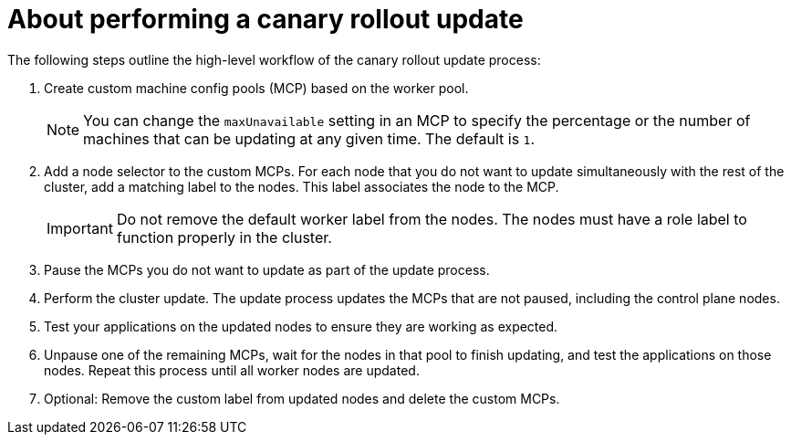 // Module included in the following assemblies:
//
// * updating/updating_a_cluster/update-using-custom-machine-config-pools.adoc

:_mod-docs-content-type: CONCEPT
[id="update-using-custom-machine-config-pools-about_{context}"]
= About performing a canary rollout update

The following steps outline the high-level workflow of the canary rollout update process:

. Create custom machine config pools (MCP) based on the worker pool.
+
[NOTE]
====
You can change the `maxUnavailable` setting in an MCP to specify the percentage or the number of machines that can be updating at any given time. The default is `1`.
====

. Add a node selector to the custom MCPs. For each node that you do not want to update simultaneously with the rest of the cluster, add a matching label to the nodes. This label associates the node to the MCP.
+
[IMPORTANT]
====
Do not remove the default worker label from the nodes. The nodes must have a role label to function properly in the cluster.
====

. Pause the MCPs you do not want to update as part of the update process.

. Perform the cluster update. The update process updates the MCPs that are not paused, including the control plane nodes.

. Test your applications on the updated nodes to ensure they are working as expected.

. Unpause one of the remaining MCPs, wait for the nodes in that pool to finish updating, and test the applications on those nodes.
Repeat this process until all worker nodes are updated.

. Optional: Remove the custom label from updated nodes and delete the custom MCPs.
